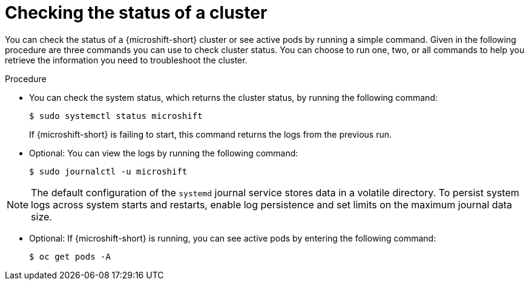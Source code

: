 //Module included in the following assemblies:
//
//*  microshift_troubleshooting/microshift-troubleshoot-cluster

:_mod-docs-content-type: PROCEDURE
[id="microshift-check-cluster-status_{context}"]
= Checking the status of a cluster

You can check the status of a {microshift-short} cluster or see active pods by running a simple command. Given in the following procedure are three commands you can use to check cluster status. You can choose to run one, two, or all commands to help you retrieve the information you need to troubleshoot the cluster.

.Procedure
* You can check the system status, which returns the cluster status, by running the following command:
+
[source,terminal]
----
$ sudo systemctl status microshift
----
+
If {microshift-short} is failing to start, this command returns the logs from the previous run.

* Optional: You can view the logs by running the following command:
+
[source,terminal]
----
$ sudo journalctl -u microshift
----

[NOTE]
====
The default configuration of the `systemd` journal service stores data in a volatile directory. To persist system logs across system starts and restarts, enable log persistence and set limits on the maximum journal data size.
====

* Optional: If {microshift-short} is running, you can see active pods by entering the following command:
+
[source,terminal]
----
$ oc get pods -A
----